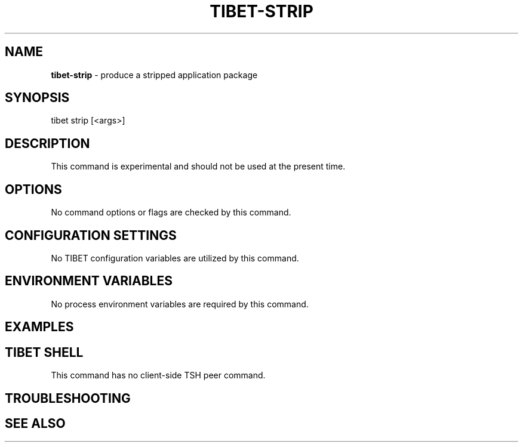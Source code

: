 .TH "TIBET\-STRIP" "1" "October 2019" "" ""
.SH "NAME"
\fBtibet-strip\fR \- produce a stripped application package
.SH SYNOPSIS
.P
tibet strip [<args>]
.SH DESCRIPTION
.P
This command is experimental and should not be used at the present time\.
.SH OPTIONS
.P
No command options or flags are checked by this command\.
.SH CONFIGURATION SETTINGS
.P
No TIBET configuration variables are utilized by this command\.
.SH ENVIRONMENT VARIABLES
.P
No process environment variables are required by this command\.
.SH EXAMPLES
.SH TIBET SHELL
.P
This command has no client\-side TSH peer command\.
.SH TROUBLESHOOTING
.SH SEE ALSO

